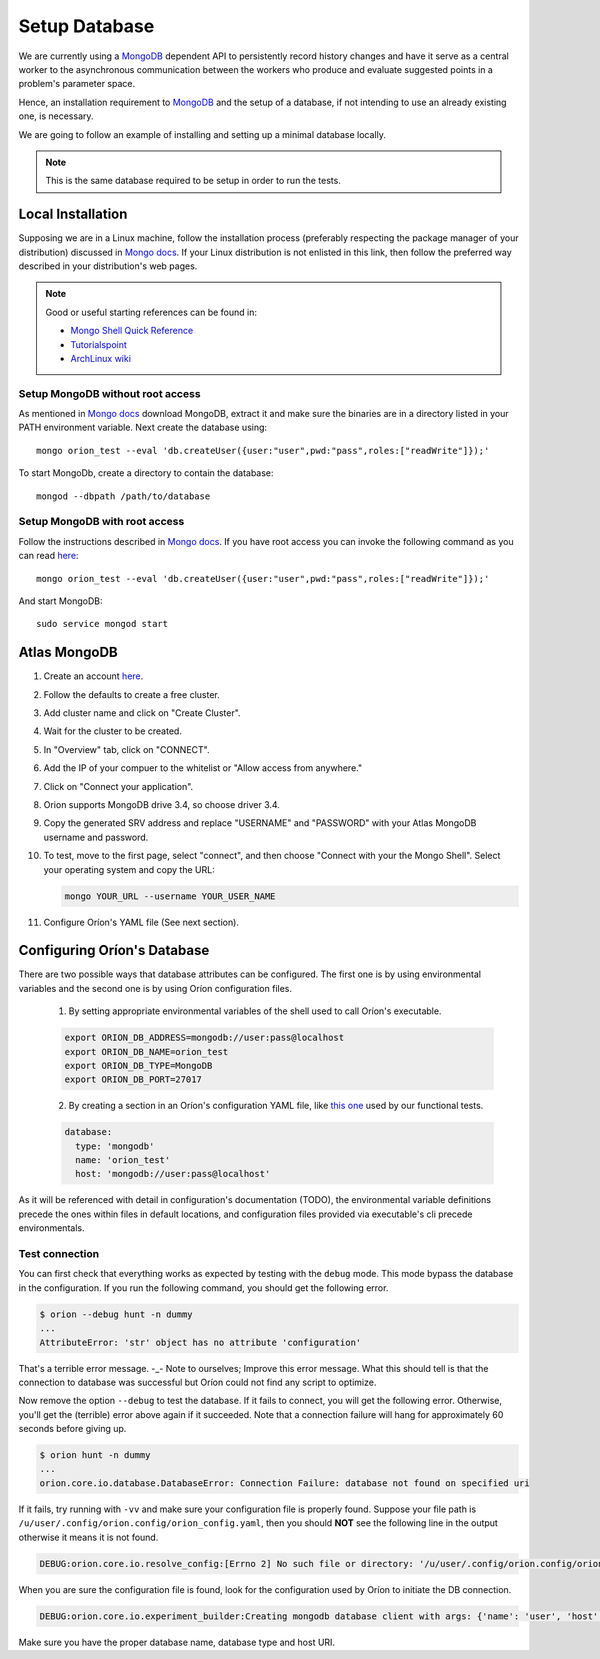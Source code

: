**************
Setup Database
**************

We are currently using a MongoDB_ dependent API
to persistently record history changes and have it serve as
a central worker to the asynchronous communication between the
workers who produce and evaluate suggested points in a problem's
parameter space.

Hence, an installation requirement to MongoDB_ and the setup of a database, if
not intending to use an already existing one, is necessary.

We are going to follow an example of installing and setting up a minimal
database locally.

.. note::

   This is the same database required to be setup in order to run the tests.

Local Installation
==================

Supposing we are in a Linux machine, follow the installation process
(preferably respecting the package manager of your distribution) discussed in
`Mongo docs <https://docs.mongodb.com/manual/administration/install-on-linux/>`__. If
your Linux distribution is not enlisted in this link, then follow the preferred
way described in your distribution's web pages.

.. note::
   Good or useful starting references can be found in:

   * `Mongo Shell Quick Reference <https://docs.mongodb.com/manual/reference/mongo-shell/>`_
   * `Tutorialspoint <https://www.tutorialspoint.com/mongodb/mongodb_create_database.htm>`_
   * `ArchLinux wiki <https://wiki.archlinux.org/index.php/MongoDB>`_

Setup MongoDB without root access
---------------------------------

As mentioned in  `Mongo docs <https://docs.mongodb.com/manual/tutorial/install-mongodb-on-debian/#using-tgz-tarballs>`__ download MongoDB, extract it and make sure the binaries are in a directory listed in your PATH environment variable. Next create the database using::

      mongo orion_test --eval 'db.createUser({user:"user",pwd:"pass",roles:["readWrite"]});'

To start MongoDb, create a directory to contain the database::

      mongod --dbpath /path/to/database

Setup MongoDB with root access
------------------------------
Follow the instructions described in  `Mongo docs <https://docs.mongodb.com/manual/administration/install-on-linux/>`_. If you have root access you can invoke the following command as you can read `here <https://docs.mongodb.com/manual/reference/method/db.createUser/>`__::

   mongo orion_test --eval 'db.createUser({user:"user",pwd:"pass",roles:["readWrite"]});'

And start MongoDB::

   sudo service mongod start

Atlas MongoDB
=============
1. Create an account `here <https://www.mongodb.com/cloud/atlas>`_.
2. Follow the defaults to create a free cluster.
3. Add cluster name and click on "Create Cluster".
4. Wait for the cluster to be created.
5. In "Overview" tab, click on "CONNECT".
6. Add the IP of your compuer to the whitelist or "Allow access from anywhere."
7. Click on "Connect your application".
8. Orion supports MongoDB drive 3.4, so choose driver 3.4.
9. Copy the generated SRV address and replace "USERNAME" and "PASSWORD" with your
   Atlas MongoDB username and password.
10. To test, move to the first page, select "connect", and then choose "Connect
    with your the Mongo Shell". Select your operating system and copy the URL:

    .. code-block:: sh

      mongo YOUR_URL --username YOUR_USER_NAME

11. Configure Oríon's YAML file (See next section).


Configuring Oríon's Database
============================

There are two possible ways that database attributes can be configured.
The first one is by using environmental variables and the second one is by using
Oríon configuration files.

   1. By setting appropriate environmental variables of the shell used to call
      Oríon's executable.

   .. code-block:: sh

      export ORION_DB_ADDRESS=mongodb://user:pass@localhost
      export ORION_DB_NAME=orion_test
      export ORION_DB_TYPE=MongoDB
      export ORION_DB_PORT=27017

   2. By creating a section in an Oríon's configuration YAML file, like `this one <https://github.com/epistimio/orion/blob/master/tests/functional/demo/orion_config_random.yaml>`_
      used by our functional tests.

   .. code-block:: yaml

      database:
        type: 'mongodb'
        name: 'orion_test'
        host: 'mongodb://user:pass@localhost'

As it will be referenced with detail in configuration's documentation (TODO),
the environmental variable definitions precede the ones within files in default
locations, and configuration files provided via executable's cli precede
environmentals.


Test connection
---------------

You can first check that everything works as expected by testing with the
``debug`` mode. This mode bypass the database in the configuration. If you run
the following command, you should get the following error.

.. code-block:: bash

    $ orion --debug hunt -n dummy
    ...
    AttributeError: 'str' object has no attribute 'configuration'

That's a terrible error message. -_- Note to ourselves; Improve this error message. What this should
tell is that the connection to database was successful but Oríon could not find any script to
optimize.

Now remove the option ``--debug`` to test the database. If it fails to connect,
you will get the following error. Otherwise, you'll get the (terrible) error above again
if it succeeded. Note that a connection failure will hang for approximately 60
seconds before giving up.

.. code-block:: bash

    $ orion hunt -n dummy
    ...
    orion.core.io.database.DatabaseError: Connection Failure: database not found on specified uri

If it fails, try running with ``-vv`` and make sure your configuration file is
properly found. Suppose your file path is ``/u/user/.config/orion.config/orion_config.yaml``,
then you should **NOT** see the following line in the output otherwise it means it is not found.

.. code-block:: bash

    DEBUG:orion.core.io.resolve_config:[Errno 2] No such file or directory: '/u/user/.config/orion.config/orion_config.yaml'

When you are sure the configuration file is found, look for the configuration
used by Oríon to initiate the DB connection.

.. code-block:: bash

    DEBUG:orion.core.io.experiment_builder:Creating mongodb database client with args: {'name': 'user', 'host': 'mongodb://user:pass@localhost'}

Make sure you have the proper database name, database type and host URI.


.. _MongoDB: https://www.mongodb.com/
